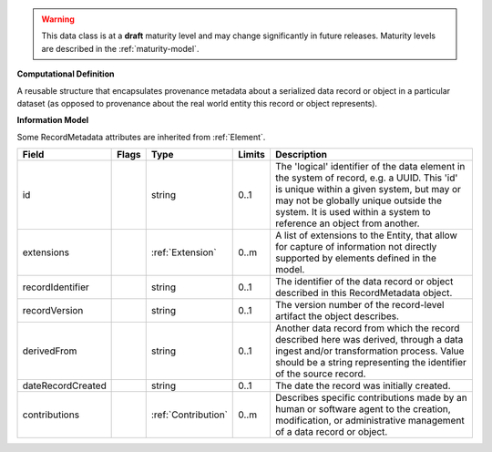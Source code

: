 .. warning:: This data class is at a **draft** maturity level and may \
    change significantly in future releases. Maturity \
    levels are described in the :ref:`maturity-model`.

**Computational Definition**

A reusable structure that encapsulates provenance metadata about a serialized data record or object in a particular dataset (as opposed to provenance about the real world entity this record or object represents).

**Information Model**

Some RecordMetadata attributes are inherited from :ref:`Element`.

.. list-table::
   :class: clean-wrap
   :header-rows: 1
   :align: left
   :widths: auto

   *  - Field
      - Flags
      - Type
      - Limits
      - Description
   *  - id
      - 
      - string
      - 0..1
      - The 'logical' identifier of the data element in the system of record, e.g. a UUID.  This 'id' is unique within a given system, but may or may not be globally unique outside the system. It is used within a system to reference an object from another.
   *  - extensions
      - 
                        .. raw:: html

                            <span style="background-color: #B2DFEE; color: black; padding: 2px 6px; border: 1px solid black; border-radius: 3px; font-weight: bold; display: inline-block; margin-bottom: 5px;" title="Unordered">&#8942;</span>
      - :ref:`Extension`
      - 0..m
      - A list of extensions to the Entity, that allow for capture of information not directly supported by elements defined in the model.
   *  - recordIdentifier
      - 
      - string
      - 0..1
      - The identifier of the data record or object described in this RecordMetadata object.
   *  - recordVersion
      - 
      - string
      - 0..1
      - The version number of the record-level artifact the object describes.
   *  - derivedFrom
      - 
      - string
      - 0..1
      - Another data record from which the record described here was derived, through a data ingest and/or transformation process. Value should be a string representing the identifier of the source record.
   *  - dateRecordCreated
      - 
      - string
      - 0..1
      - The date the record was initially created.
   *  - contributions
      - 
                        .. raw:: html

                            <span style="background-color: #B2DFEE; color: black; padding: 2px 6px; border: 1px solid black; border-radius: 3px; font-weight: bold; display: inline-block; margin-bottom: 5px;" title="Unordered">&#8942;</span>
      - :ref:`Contribution`
      - 0..m
      - Describes specific contributions made by an human or software agent to the creation, modification, or administrative management of a data record or object.
